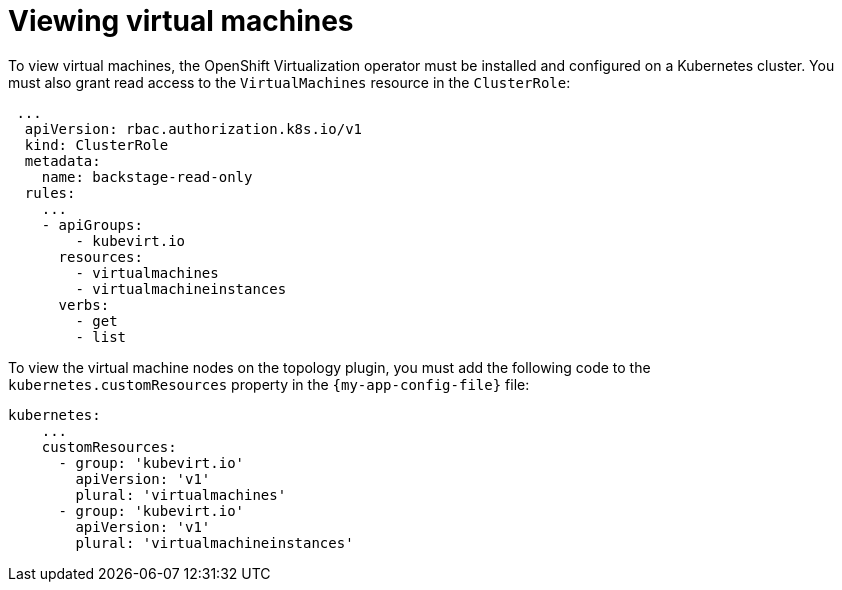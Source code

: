 [id="proc-viewing-virtual-machines_{context}"]
= Viewing virtual machines

To view virtual machines, the OpenShift Virtualization operator must be installed and configured on a Kubernetes cluster.
You must also grant read access to the `VirtualMachines` resource in the `ClusterRole`:

[source,yaml]
----
 ...
  apiVersion: rbac.authorization.k8s.io/v1
  kind: ClusterRole
  metadata:
    name: backstage-read-only
  rules:
    ...
    - apiGroups:
        - kubevirt.io
      resources:
        - virtualmachines
        - virtualmachineinstances
      verbs:
        - get
        - list
----

To view the virtual machine nodes on the topology plugin, you must add the following code to the `kubernetes.customResources` property in the `{my-app-config-file}` file:

[source,yaml]
----
kubernetes:
    ...
    customResources:
      - group: 'kubevirt.io'
        apiVersion: 'v1'
        plural: 'virtualmachines'
      - group: 'kubevirt.io'
        apiVersion: 'v1'
        plural: 'virtualmachineinstances'
----